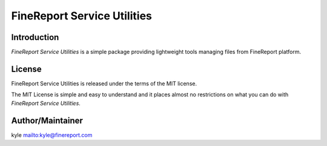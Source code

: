 ############################
FineReport Service Utilities
############################

.. image:: https://img.shields.io/travis/FineDevelop/fs-utilities.svg?branch=master&style=flat
    :target: https://travis-ci.org/FineDevelop/fs-utilities

.. image:: https://img.shields.io/coveralls/FineDevelop/fs-utilities.svg?branch=master&style=flat
    :target: https://coveralls.io/r/FineDevelop/fs-utilities?branch=master

.. image:: https://readthedocs.org/projects/fs-utilities/badge/?version=latest
    :target: http://fs-utilities.readthedocs.org/zh_CN/latest/

.. image:: https://img.shields.io/badge/license-MIT-blue.svg?style=flat
    :target: http://badges.mit-license.org/

.. image:: https://reposs.herokuapp.com/?path=FineDevelop/fs-utilities&style=flat
    :target: https://github.com/FineDevelop/fs-utilities

.. image:: https://img.shields.io/badge/FineReport-code-orange.svg?style=flat
    :target: http://review.finedevelop.com:8999/


Introduction
============
`FineReport Service Utilities` is a simple package providing lightweight tools
managing files from FineReport platform.


License
=======
FineReport Service Utilities is released under the terms of the MIT license.

The MIT License is simple and easy to understand and it places almost no
restrictions on what you can do with `FineReport Service Utilities`.


Author/Maintainer
=================
kyle `<kyle@finereport.com>`_
